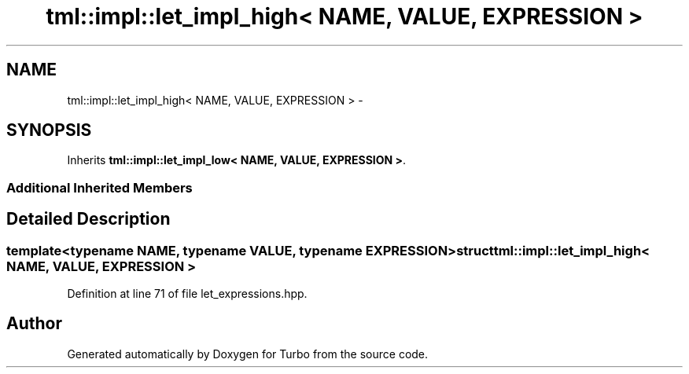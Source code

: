 .TH "tml::impl::let_impl_high< NAME, VALUE, EXPRESSION >" 3 "Fri Aug 22 2014" "Turbo" \" -*- nroff -*-
.ad l
.nh
.SH NAME
tml::impl::let_impl_high< NAME, VALUE, EXPRESSION > \- 
.SH SYNOPSIS
.br
.PP
.PP
Inherits \fBtml::impl::let_impl_low< NAME, VALUE, EXPRESSION >\fP\&.
.SS "Additional Inherited Members"
.SH "Detailed Description"
.PP 

.SS "template<typename NAME, typename VALUE, typename EXPRESSION>struct tml::impl::let_impl_high< NAME, VALUE, EXPRESSION >"

.PP
Definition at line 71 of file let_expressions\&.hpp\&.

.SH "Author"
.PP 
Generated automatically by Doxygen for Turbo from the source code\&.
